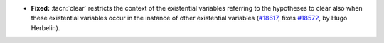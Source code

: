 - **Fixed:**
  :tacn:`clear` restricts the context of the existential variables
  referring to the hypotheses to clear also when these existential
  variables occur in the instance of other existential variables
  (`#18617 <https://github.com/coq/coq/pull/18617>`_,
  fixes `#18572 <https://github.com/coq/coq/issues/18572>`_,
  by Hugo Herbelin).
